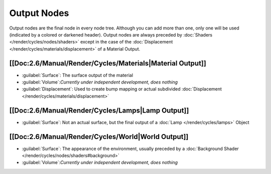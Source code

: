 
Output Nodes
************

Output nodes are the final node in every node tree. Although you can add more than one, only one will be used (indicated by a colored or darkened header). Output nodes are always preceded by :doc:`Shaders </render/cycles/nodes/shaders>` except in the case of the :doc:`Displacement </render/cycles/materials/displacement>` of a Material Output.


[[Doc:2.6/Manual/Render/Cycles/Materials|Material Output]]
==========================================================

- :guilabel:`Surface`: The surface output of the material
- :guilabel:`Volume`:\ *Currently under independent development, does nothing*
- :guilabel:`Displacement`: Used to create bump mapping or actual subdivided :doc:`Displacement </render/cycles/materials/displacement>`


[[Doc:2.6/Manual/Render/Cycles/Lamps|Lamp Output]]
==================================================

- :guilabel:`Surface`: Not an actual surface, but the final output of a :doc:`Lamp </render/cycles/lamps>` Object


[[Doc:2.6/Manual/Render/Cycles/World|World Output]]
===================================================

- :guilabel:`Surface`: The appearance of the environment, usually preceded by a :doc:`Background Shader </render/cycles/nodes/shaders#background>`
- :guilabel:`Volume`:\ *Currently under independent development, does nothing*